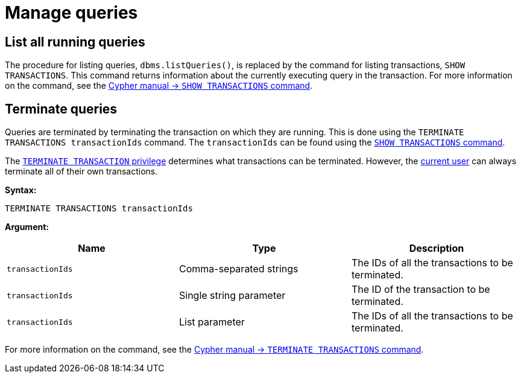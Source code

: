 :description: This section describes facilities for query management.

[[query-management]]
= Manage queries

[[query-management-list-queries]]
== List all running queries

The procedure for listing queries, `dbms.listQueries()`, is replaced by the command for listing transactions, `SHOW TRANSACTIONS`.
This command returns information about the currently executing query in the transaction.
For more information on the command, see the link:{neo4j-docs-base-uri}/cypher-manual/5/clauses/transaction-clauses#query-listing-transactions[Cypher manual -> `SHOW TRANSACTIONS` command].

[[query-management-terminate-queries]]
== Terminate queries

Queries are terminated by terminating the transaction on which they are running.
This is done using the `TERMINATE TRANSACTIONS transactionIds` command.
The `transactionIds` can be found using the link:{neo4j-docs-base-uri}/cypher-manual/5/clauses/transaction-clauses#query-listing-transactions[`SHOW TRANSACTIONS` command].

The xref:authentication-authorization/database-administration.adoc#access-control-database-administration-transaction[`TERMINATE TRANSACTION` privilege] determines what transactions can be terminated.
However, the xref:authentication-authorization/index.adoc#auth-terminology[current user] can always terminate all of their own transactions.

*Syntax:*

`TERMINATE TRANSACTIONS transactionIds`

*Argument:*

[options="header"]
|===
| Name | Type | Description
| `transactionIds` | Comma-separated strings | The IDs of all the transactions to be terminated.
| `transactionIds` | Single string parameter | The ID of the transaction to be terminated.
| `transactionIds` | List parameter | The IDs of all the transactions to be terminated.
|===

For more information on the command, see the link:{neo4j-docs-base-uri}/cypher-manual/5/clauses/transaction-clauses#query-terminate-transactions[Cypher manual -> `TERMINATE TRANSACTIONS` command].